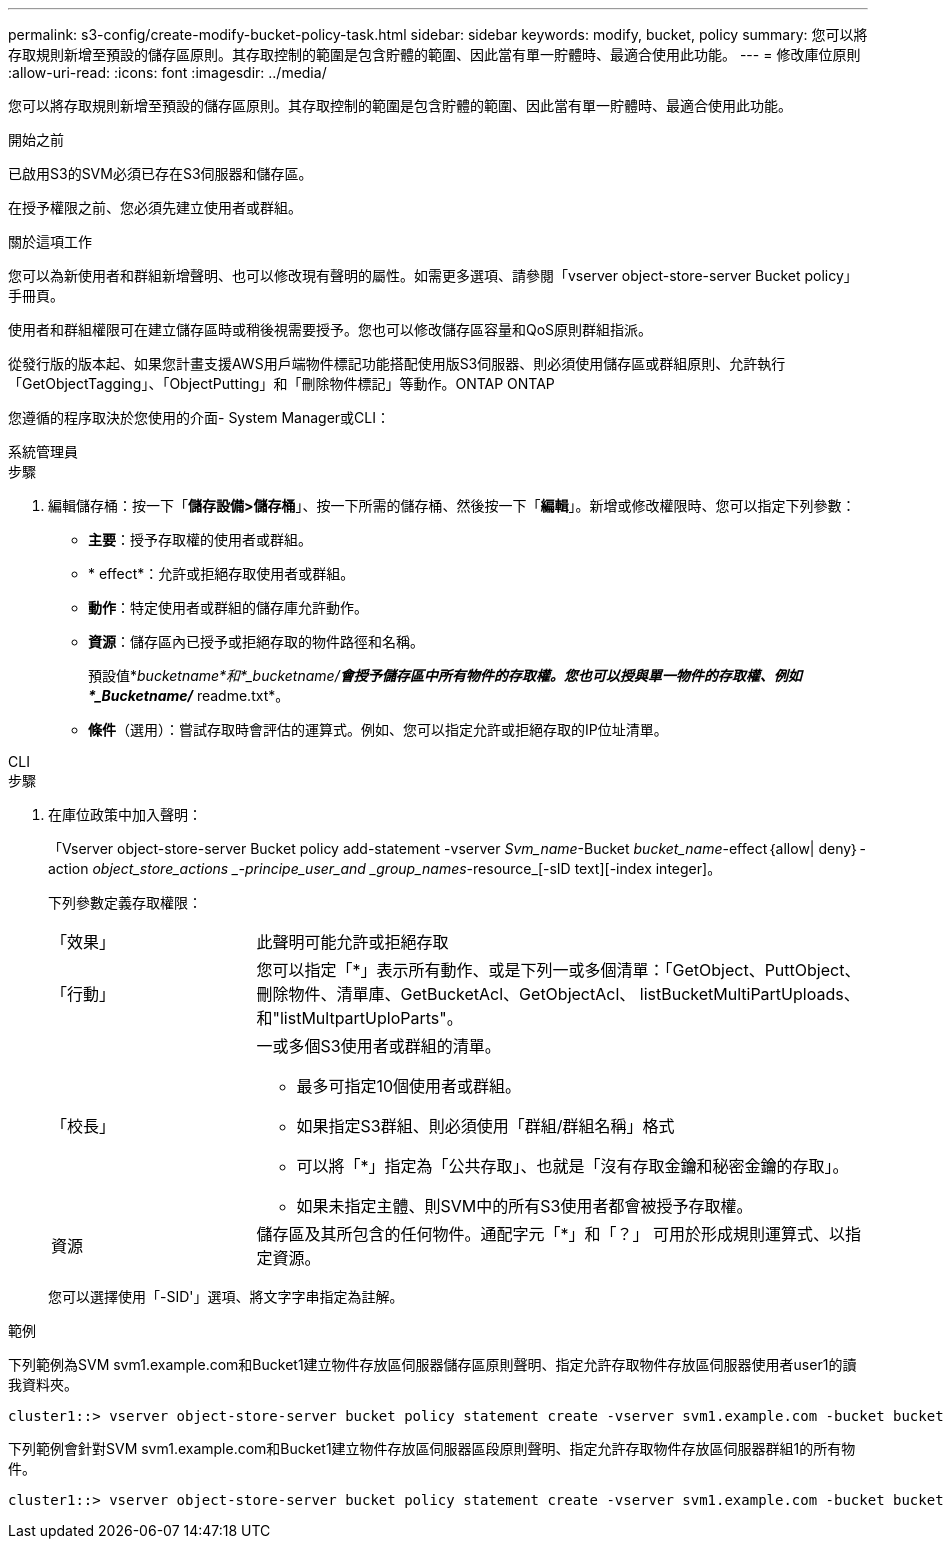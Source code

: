 ---
permalink: s3-config/create-modify-bucket-policy-task.html 
sidebar: sidebar 
keywords: modify, bucket, policy 
summary: 您可以將存取規則新增至預設的儲存區原則。其存取控制的範圍是包含貯體的範圍、因此當有單一貯體時、最適合使用此功能。 
---
= 修改庫位原則
:allow-uri-read: 
:icons: font
:imagesdir: ../media/


[role="lead"]
您可以將存取規則新增至預設的儲存區原則。其存取控制的範圍是包含貯體的範圍、因此當有單一貯體時、最適合使用此功能。

.開始之前
已啟用S3的SVM必須已存在S3伺服器和儲存區。

在授予權限之前、您必須先建立使用者或群組。

.關於這項工作
您可以為新使用者和群組新增聲明、也可以修改現有聲明的屬性。如需更多選項、請參閱「vserver object-store-server Bucket policy」手冊頁。

使用者和群組權限可在建立儲存區時或稍後視需要授予。您也可以修改儲存區容量和QoS原則群組指派。

從發行版的版本起、如果您計畫支援AWS用戶端物件標記功能搭配使用版S3伺服器、則必須使用儲存區或群組原則、允許執行「GetObjectTagging」、「ObjectPutting」和「刪除物件標記」等動作。ONTAP ONTAP

您遵循的程序取決於您使用的介面- System Manager或CLI：

[role="tabbed-block"]
====
.系統管理員
--
.步驟
. 編輯儲存桶：按一下「*儲存設備>儲存桶*」、按一下所需的儲存桶、然後按一下「*編輯*」。新增或修改權限時、您可以指定下列參數：
+
** *主要*：授予存取權的使用者或群組。
** * effect*：允許或拒絕存取使用者或群組。
** *動作*：特定使用者或群組的儲存庫允許動作。
** *資源*：儲存區內已授予或拒絕存取的物件路徑和名稱。
+
預設值*_bucketname*和*_bucketname/*會授予儲存區中所有物件的存取權。您也可以授與單一物件的存取權、例如*_Bucketname/_* readme.txt*。

** *條件*（選用）：嘗試存取時會評估的運算式。例如、您可以指定允許或拒絕存取的IP位址清單。




--
.CLI
--
.步驟
. 在庫位政策中加入聲明：
+
「Vserver object-store-server Bucket policy add-statement -vserver _Svm_name_-Bucket _bucket_name_-effect｛allow| deny｝-action _object_store_actions _-principe_user_and _group_names_-resource_[-sID text][-index integer]。

+
下列參數定義存取權限：

+
[cols="1,3"]
|===


 a| 
「效果」
 a| 
此聲明可能允許或拒絕存取



 a| 
「行動」
 a| 
您可以指定「*」表示所有動作、或是下列一或多個清單：「GetObject、PuttObject、刪除物件、清單庫、GetBucketAcl、GetObjectAcl、 listBucketMultiPartUploads、和"listMultpartUploParts"。



 a| 
「校長」
 a| 
一或多個S3使用者或群組的清單。

** 最多可指定10個使用者或群組。
** 如果指定S3群組、則必須使用「群組/群組名稱」格式
** 可以將「*」指定為「公共存取」、也就是「沒有存取金鑰和秘密金鑰的存取」。
** 如果未指定主體、則SVM中的所有S3使用者都會被授予存取權。




 a| 
資源
 a| 
儲存區及其所包含的任何物件。通配字元「*」和「？」 可用於形成規則運算式、以指定資源。

|===
+
您可以選擇使用「-SID'」選項、將文字字串指定為註解。



.範例
下列範例為SVM svm1.example.com和Bucket1建立物件存放區伺服器儲存區原則聲明、指定允許存取物件存放區伺服器使用者user1的讀我資料夾。

[listing]
----
cluster1::> vserver object-store-server bucket policy statement create -vserver svm1.example.com -bucket bucket1 -effect allow -action GetObject,PutObject,DeleteObject,ListBucket -principal user1 -resource bucket1/readme/* -sid "fullAccessToReadmeForUser1"
----
下列範例會針對SVM svm1.example.com和Bucket1建立物件存放區伺服器區段原則聲明、指定允許存取物件存放區伺服器群組1的所有物件。

[listing]
----
cluster1::> vserver object-store-server bucket policy statement create -vserver svm1.example.com -bucket bucket1 -effect allow -action GetObject,PutObject,DeleteObject,ListBucket -principal group/group1 -resource bucket1/* -sid "fullAccessForGroup1"
----
--
====